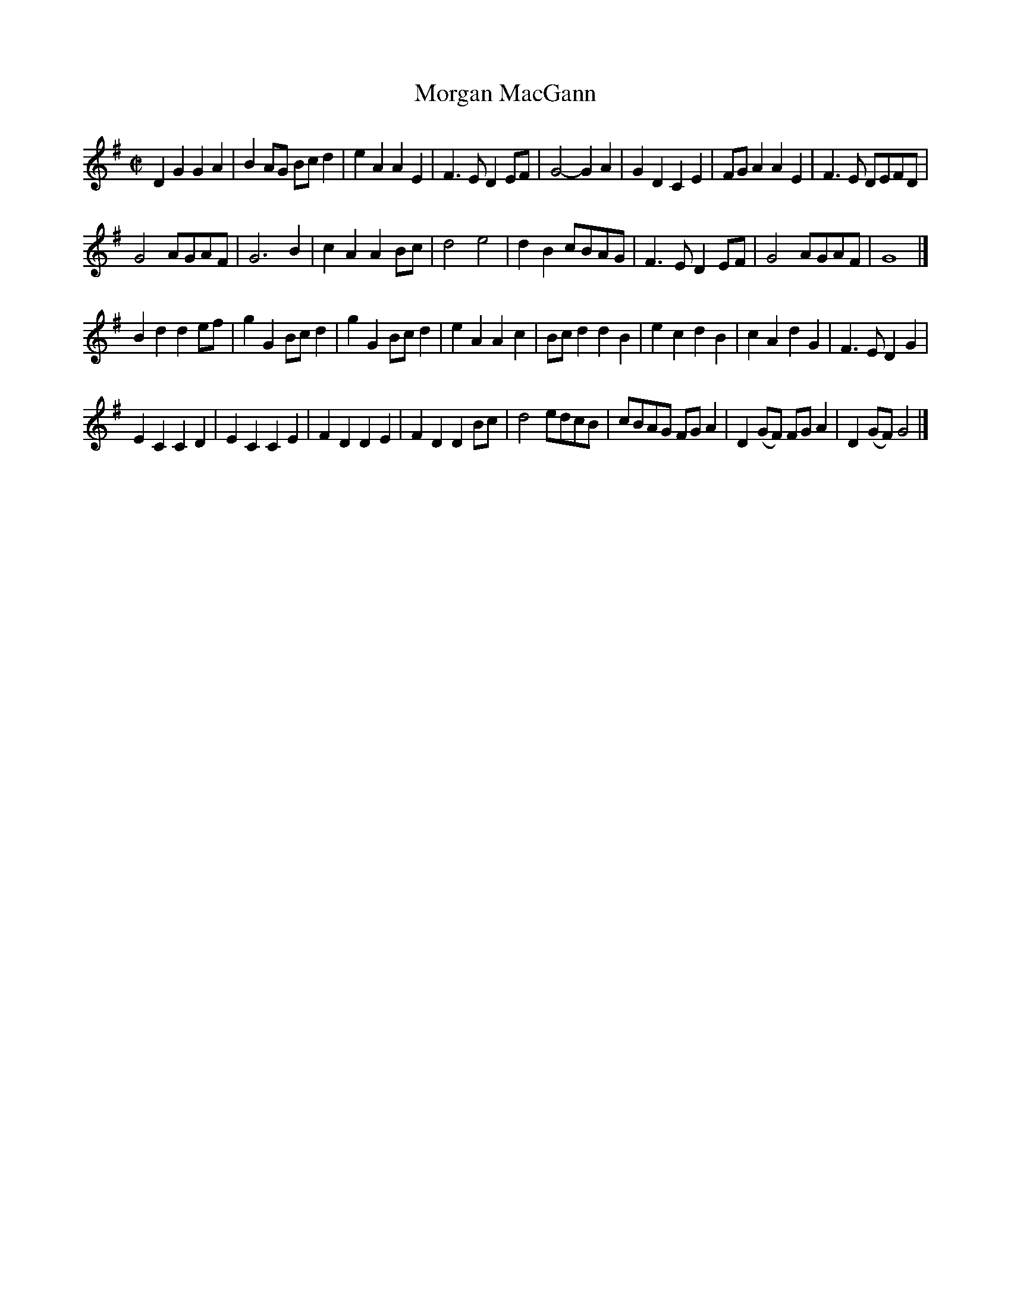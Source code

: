 X: 1
T: Morgan MacGann
B: A COLECTION of the most Celebrated Irish Tunes2 p.3b
M: C|
L: 1/8
K: G
D2G2 G2A2 | B2AG Bcd2 | e2A2 A2E2 | F3E D2EF |\
G4- G2A2 | G2D2 C2E2 | FGA2 A2E2 | F3E DEFD |
G4 AGAF | G6 B2 | c2A2 A2Bc | d4 e4 |\
d2B2 cBAG | F3E D2EF | G4 AGAF | G8 |]
B2d2 d2ef | g2G2 Bcd2 | g2G2 Bcd2 | e2A2 A2c2 |\
Bcd2 d2B2 | e2c2 d2B2 | c2A2 d2G2 | F3E D2G2 |
E2C2 C2D2 | E2C2 C2E2 | F2D2 D2E2 | F2D2 D2Bc |\
d4 edcB | cBAG FGA2 | D2(GF) FGA2 | D2(GF) G4 |]
